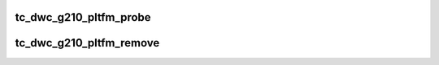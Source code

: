 .. -*- coding: utf-8; mode: rst -*-
.. src-file: drivers/scsi/ufs/tc-dwc-g210-pltfrm.c

.. _`tc_dwc_g210_pltfm_probe`:

tc_dwc_g210_pltfm_probe
=======================

.. c:function:: int tc_dwc_g210_pltfm_probe(struct platform_device *pdev)

    :param pdev:
        pointer to platform device structure
    :type pdev: struct platform_device \*

.. _`tc_dwc_g210_pltfm_remove`:

tc_dwc_g210_pltfm_remove
========================

.. c:function:: int tc_dwc_g210_pltfm_remove(struct platform_device *pdev)

    :param pdev:
        pointer to platform device structure
    :type pdev: struct platform_device \*

.. This file was automatic generated / don't edit.

